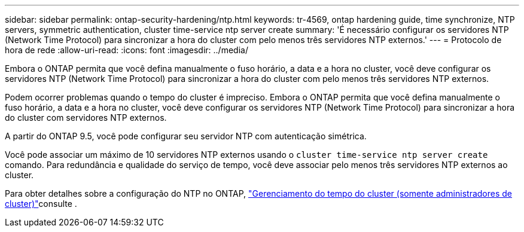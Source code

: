 ---
sidebar: sidebar 
permalink: ontap-security-hardening/ntp.html 
keywords: tr-4569, ontap hardening guide, time synchronize, NTP servers, symmetric authentication, cluster time-service ntp server create 
summary: 'É necessário configurar os servidores NTP (Network Time Protocol) para sincronizar a hora do cluster com pelo menos três servidores NTP externos.' 
---
= Protocolo de hora de rede
:allow-uri-read: 
:icons: font
:imagesdir: ../media/


[role="lead"]
Embora o ONTAP permita que você defina manualmente o fuso horário, a data e a hora no cluster, você deve configurar os servidores NTP (Network Time Protocol) para sincronizar a hora do cluster com pelo menos três servidores NTP externos.

Podem ocorrer problemas quando o tempo do cluster é impreciso. Embora o ONTAP permita que você defina manualmente o fuso horário, a data e a hora no cluster, você deve configurar os servidores NTP (Network Time Protocol) para sincronizar a hora do cluster com servidores NTP externos.

A partir do ONTAP 9.5, você pode configurar seu servidor NTP com autenticação simétrica.

Você pode associar um máximo de 10 servidores NTP externos usando o `cluster time-service ntp server create` comando. Para redundância e qualidade do serviço de tempo, você deve associar pelo menos três servidores NTP externos ao cluster.

Para obter detalhes sobre a configuração do NTP no ONTAP, link:https://docs.netapp.com/us-en/ontap/system-admin/manage-cluster-time-concept.html["Gerenciamento do tempo do cluster (somente administradores de cluster)"^]consulte .
